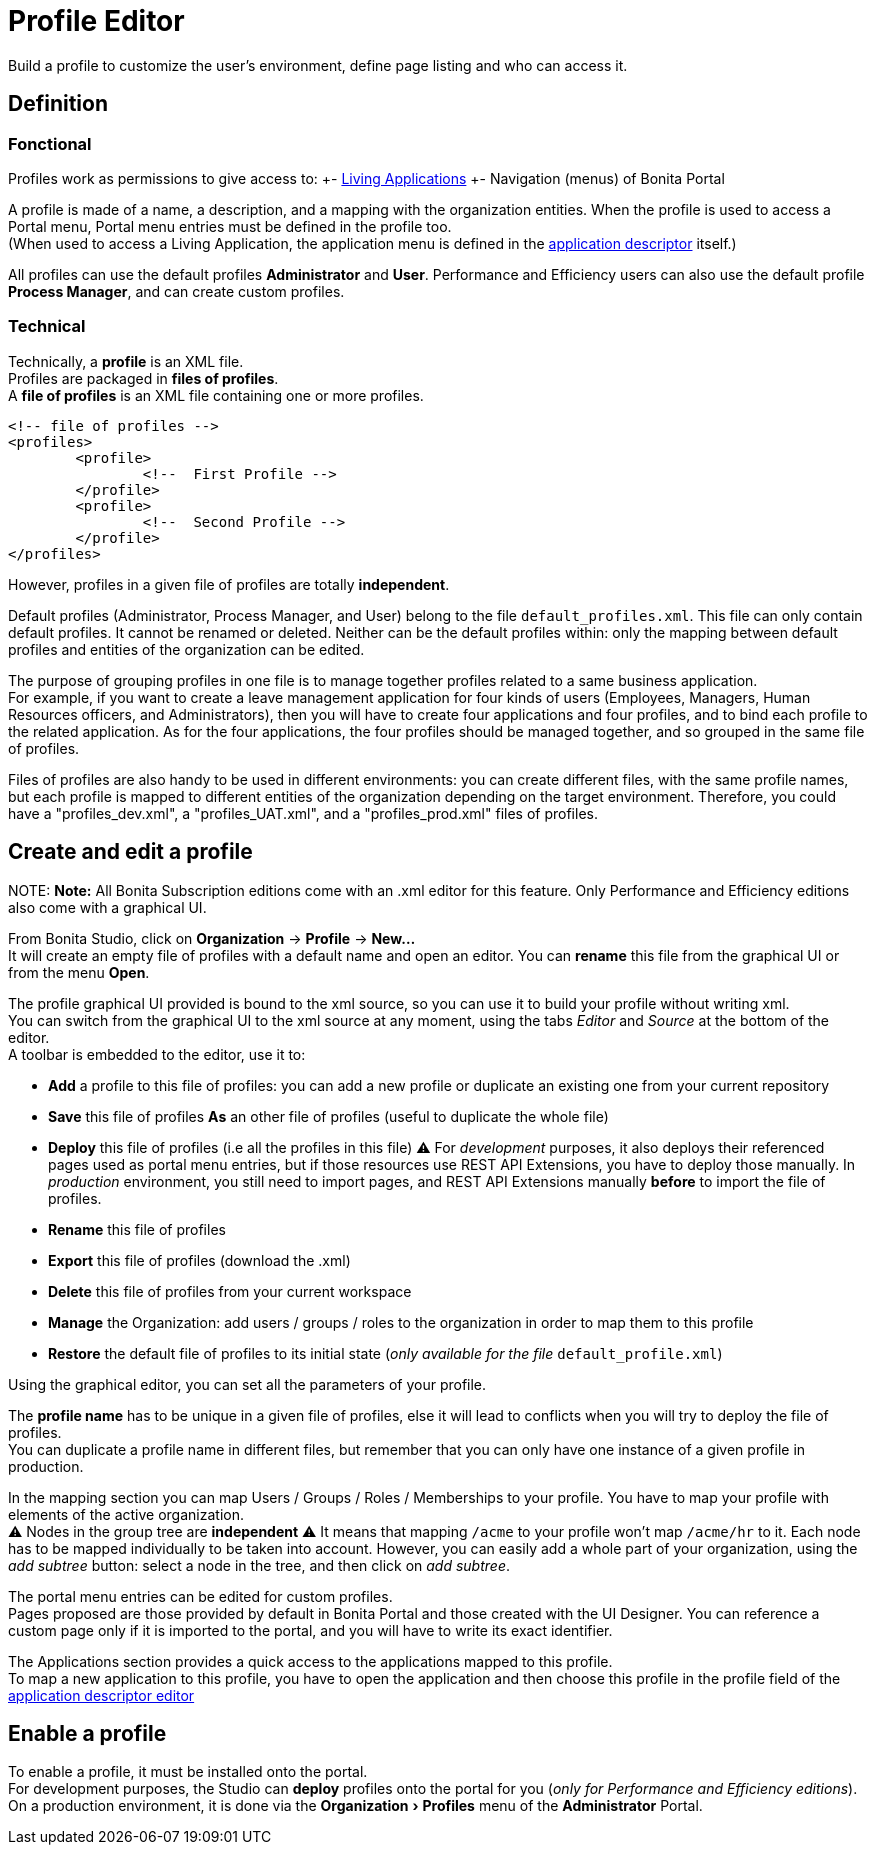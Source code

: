 = Profile Editor
:experimental:

Build a profile to customize the user's environment, define page listing and who can access it.

== Definition

=== Fonctional

Profiles work as permissions to give access to:
+- xref:applications.adoc[Living Applications]
+- Navigation (menus) of Bonita Portal

A profile is made of a name, a description, and a mapping with the organization entities.
When the profile is used to access a Portal menu, Portal menu entries must be defined in the profile too. +
(When used to access a Living Application, the application menu is defined in the xref:applicationCreation.adoc[application descriptor] itself.)

All profiles can use the default profiles *Administrator* and *User*.
Performance and Efficiency users can also use the default profile *Process Manager*, and can create custom profiles.

=== Technical

Technically, a *profile* is an XML file. +
Profiles are packaged in *files of profiles*. +
A *file of profiles* is an XML file containing one or more profiles.

[source,xml]
----
<!-- file of profiles -->
<profiles>
	<profile>
		<!--  First Profile -->
	</profile>
	<profile>
		<!--  Second Profile -->
	</profile>
</profiles>
----

However, profiles in a given file of profiles are totally *independent*.

Default profiles (Administrator, Process Manager, and User) belong to the file `default_profiles.xml`.
This file can only contain default profiles. It cannot be renamed or deleted.
Neither can be the default profiles within: only the mapping between default profiles and entities of the organization can be edited.

The purpose of grouping profiles in one file is to manage together profiles related to a same business application. +
For example, if you want to create a leave management application for four kinds of users (Employees, Managers, Human Resources officers, and Administrators), then you will have to create four applications and four profiles, and to bind each profile to the related application. As for the four applications, the four profiles should be managed together, and so grouped in the same file of profiles.

Files of profiles are also handy to be used in different environments: you can create different files, with the same profile names, but each profile is mapped to different entities of the organization depending on the target environment.
Therefore, you could have a "profiles_dev.xml", a "profiles_UAT.xml", and a "profiles_prod.xml" files of profiles.

== Create and edit a profile

NOTE:
*Note:* All Bonita Subscription editions come with an .xml editor for this feature. Only Performance and Efficiency editions also come with a graphical UI.


From Bonita Studio, click on *Organization* \-> *Profile* \-> *New...* +
It will create an empty file of profiles with a default name and open an editor. You can *rename* this file from the graphical UI or from the menu *Open*.

The profile graphical UI provided is bound to the xml source, so you can use it to build your profile without writing xml. +
You can switch from the graphical UI to the xml source at any moment, using the tabs _Editor_ and _Source_ at the bottom of the editor. +
A toolbar is embedded to the editor, use it to:

* *Add* a profile to this file of profiles: you can add a new profile or duplicate an existing one from your current repository
* *Save* this file of profiles *As* an other file of profiles (useful to duplicate the whole file)
* *Deploy* this file of profiles (i.e all the profiles in this file)
 ⚠  For _development_ purposes, it also deploys their referenced pages used as portal menu entries, but if those resources use REST API Extensions, you have to deploy those manually. In _production_ environment, you still need to import pages, and REST API Extensions manually *before* to import the file of profiles.
* *Rename* this file of profiles
* *Export* this file of profiles (download the .xml)
* *Delete* this file of profiles from your current workspace
* *Manage* the Organization: add users / groups / roles to the organization in order to map them to this profile
* *Restore* the default file of profiles to its initial state (_only available for the file_ `default_profile.xml`)

Using the graphical editor, you can set all the parameters of your profile.

The *profile name* has to be unique in a given file of profiles, else it will lead to conflicts when you will try to deploy the file of profiles. +
You can duplicate a profile name in different files, but remember that you can only have one instance of a given profile in production.

In the mapping section you can map Users / Groups / Roles / Memberships to your profile. You have to map your profile with elements of the active organization. +
⚠  Nodes in the group tree are *independent* ⚠  It means that mapping `/acme` to your profile won't map `/acme/hr` to it. Each node has to be mapped individually to be taken into account. However, you can easily add a whole part of your organization, using the _add subtree_ button:  select a node in the tree, and then click on _add subtree_.

The portal menu entries can be edited for custom profiles. +
Pages proposed are those provided by default in Bonita Portal and those created with the UI Designer. You can reference a custom page only if it is imported to the portal, and you will have to write its exact identifier.

The Applications section provides a quick access to the applications mapped to this profile. +
To map a new application to this profile, you have to open the application and then choose this profile in the profile field of the xref:applicationCreation.adoc[application descriptor editor]

== Enable a profile

To enable a profile, it must be installed onto the portal. +
For development purposes, the Studio can *deploy* profiles onto the portal for you (_only for Performance and Efficiency editions_). +
On a production environment, it is done via the menu:Organization[Profiles] menu of the *Administrator* Portal.
